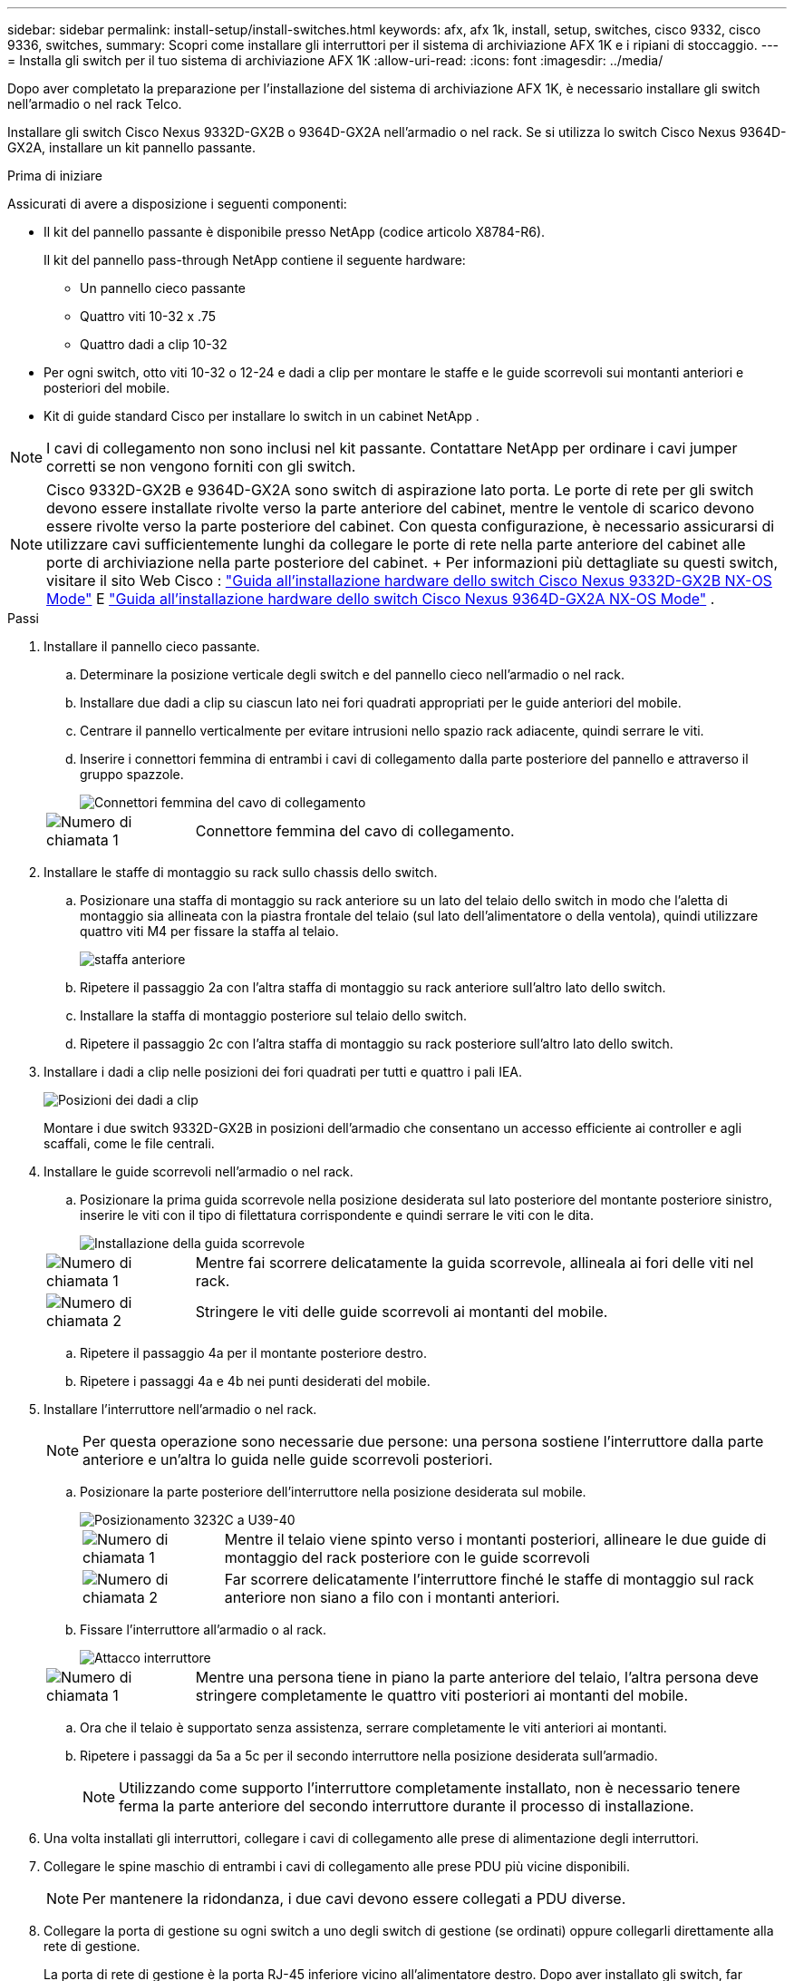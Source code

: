 ---
sidebar: sidebar 
permalink: install-setup/install-switches.html 
keywords: afx, afx 1k, install, setup, switches, cisco 9332, cisco 9336, switches, 
summary: Scopri come installare gli interruttori per il sistema di archiviazione AFX 1K e i ripiani di stoccaggio. 
---
= Installa gli switch per il tuo sistema di archiviazione AFX 1K
:allow-uri-read: 
:icons: font
:imagesdir: ../media/


[role="lead"]
Dopo aver completato la preparazione per l'installazione del sistema di archiviazione AFX 1K, è necessario installare gli switch nell'armadio o nel rack Telco.

Installare gli switch Cisco Nexus 9332D-GX2B o 9364D-GX2A nell'armadio o nel rack.  Se si utilizza lo switch Cisco Nexus 9364D-GX2A, installare un kit pannello passante.

.Prima di iniziare
Assicurati di avere a disposizione i seguenti componenti:

* Il kit del pannello passante è disponibile presso NetApp (codice articolo X8784-R6).
+
Il kit del pannello pass-through NetApp contiene il seguente hardware:

+
** Un pannello cieco passante
** Quattro viti 10-32 x .75
** Quattro dadi a clip 10-32


* Per ogni switch, otto viti 10-32 o 12-24 e dadi a clip per montare le staffe e le guide scorrevoli sui montanti anteriori e posteriori del mobile.
* Kit di guide standard Cisco per installare lo switch in un cabinet NetApp .



NOTE: I cavi di collegamento non sono inclusi nel kit passante.  Contattare NetApp per ordinare i cavi jumper corretti se non vengono forniti con gli switch.


NOTE: Cisco 9332D-GX2B e 9364D-GX2A sono switch di aspirazione lato porta.  Le porte di rete per gli switch devono essere installate rivolte verso la parte anteriore del cabinet, mentre le ventole di scarico devono essere rivolte verso la parte posteriore del cabinet.  Con questa configurazione, è necessario assicurarsi di utilizzare cavi sufficientemente lunghi da collegare le porte di rete nella parte anteriore del cabinet alle porte di archiviazione nella parte posteriore del cabinet.  + Per informazioni più dettagliate su questi switch, visitare il sito Web Cisco : https://www.cisco.com/c/en/us/td/docs/dcn/hw/nx-os/nexus9000/9332d-gx2b/cisco-nexus-9332d-gx2b-nx-os-mode-switch-hardware-installation-guide.html["Guida all'installazione hardware dello switch Cisco Nexus 9332D-GX2B NX-OS Mode"^] E https://www.cisco.com/c/en/us/td/docs/dcn/hw/nx-os/nexus9000/9364d-gx2a/cisco-nexus-9364d-gx2a-nx-os-mode-switch-hardware-installation-guide.html["Guida all'installazione hardware dello switch Cisco Nexus 9364D-GX2A NX-OS Mode"^] .

.Passi
. Installare il pannello cieco passante.
+
.. Determinare la posizione verticale degli switch e del pannello cieco nell'armadio o nel rack.
.. Installare due dadi a clip su ciascun lato nei fori quadrati appropriati per le guide anteriori del mobile.
.. Centrare il pannello verticalmente per evitare intrusioni nello spazio rack adiacente, quindi serrare le viti.
.. Inserire i connettori femmina di entrambi i cavi di collegamento dalla parte posteriore del pannello e attraverso il gruppo spazzole.
+
image::../media/cisco_9148_jumper_cords.gif[Connettori femmina del cavo di collegamento]

+
[cols="1,4"]
|===


 a| 
image::../media/icon_round_1.png[Numero di chiamata 1]
 a| 
Connettore femmina del cavo di collegamento.

|===


. Installare le staffe di montaggio su rack sullo chassis dello switch.
+
.. Posizionare una staffa di montaggio su rack anteriore su un lato del telaio dello switch in modo che l'aletta di montaggio sia allineata con la piastra frontale del telaio (sul lato dell'alimentatore o della ventola), quindi utilizzare quattro viti M4 per fissare la staffa al telaio.
+
image::../media/3132q_front_bracket.gif[staffa anteriore]

.. Ripetere il passaggio 2a con l'altra staffa di montaggio su rack anteriore sull'altro lato dello switch.
.. Installare la staffa di montaggio posteriore sul telaio dello switch.
.. Ripetere il passaggio 2c con l'altra staffa di montaggio su rack posteriore sull'altro lato dello switch.


. Installare i dadi a clip nelle posizioni dei fori quadrati per tutti e quattro i pali IEA.
+
image::../media/ru_locations_for_3132q_v.gif[Posizioni dei dadi a clip]

+
Montare i due switch 9332D-GX2B in posizioni dell'armadio che consentano un accesso efficiente ai controller e agli scaffali, come le file centrali.

. Installare le guide scorrevoli nell'armadio o nel rack.
+
.. Posizionare la prima guida scorrevole nella posizione desiderata sul lato posteriore del montante posteriore sinistro, inserire le viti con il tipo di filettatura corrispondente e quindi serrare le viti con le dita.
+
image::../media/drw_3132q_v_slider_rails_ieops-2494.svg[Installazione della guida scorrevole]

+
[cols="1,4"]
|===


 a| 
image::../media/icon_round_1.png[Numero di chiamata 1]
 a| 
Mentre fai scorrere delicatamente la guida scorrevole, allineala ai fori delle viti nel rack.



 a| 
image::../media/icon_round_2.png[Numero di chiamata 2]
 a| 
Stringere le viti delle guide scorrevoli ai montanti del mobile.

|===
.. Ripetere il passaggio 4a per il montante posteriore destro.
.. Ripetere i passaggi 4a e 4b nei punti desiderati del mobile.


. Installare l'interruttore nell'armadio o nel rack.
+

NOTE: Per questa operazione sono necessarie due persone: una persona sostiene l'interruttore dalla parte anteriore e un'altra lo guida nelle guide scorrevoli posteriori.

+
.. Posizionare la parte posteriore dell'interruttore nella posizione desiderata sul mobile.
+
image::../media/drw_switch_cabinet_position_generic_ieops-2348.svg[Posizionamento 3232C a U39-40]

+
[cols="1,4"]
|===


 a| 
image::../media/icon_round_1.png[Numero di chiamata 1]
 a| 
Mentre il telaio viene spinto verso i montanti posteriori, allineare le due guide di montaggio del rack posteriore con le guide scorrevoli



 a| 
image::../media/icon_round_2.png[Numero di chiamata 2]
 a| 
Far scorrere delicatamente l'interruttore finché le staffe di montaggio sul rack anteriore non siano a filo con i montanti anteriori.

|===
.. Fissare l'interruttore all'armadio o al rack.
+
image::../media/3132q_attaching.gif[Attacco interruttore]

+
[cols="1,4"]
|===


 a| 
image::../media/icon_round_1.png[Numero di chiamata 1]
 a| 
Mentre una persona tiene in piano la parte anteriore del telaio, l'altra persona deve stringere completamente le quattro viti posteriori ai montanti del mobile.

|===
.. Ora che il telaio è supportato senza assistenza, serrare completamente le viti anteriori ai montanti.
.. Ripetere i passaggi da 5a a 5c per il secondo interruttore nella posizione desiderata sull'armadio.
+

NOTE: Utilizzando come supporto l'interruttore completamente installato, non è necessario tenere ferma la parte anteriore del secondo interruttore durante il processo di installazione.



. Una volta installati gli interruttori, collegare i cavi di collegamento alle prese di alimentazione degli interruttori.
. Collegare le spine maschio di entrambi i cavi di collegamento alle prese PDU più vicine disponibili.
+

NOTE: Per mantenere la ridondanza, i due cavi devono essere collegati a PDU diverse.

. Collegare la porta di gestione su ogni switch a uno degli switch di gestione (se ordinati) oppure collegarli direttamente alla rete di gestione.
+
La porta di rete di gestione è la porta RJ-45 inferiore vicino all'alimentatore destro.  Dopo aver installato gli switch, far passare il cavo CAT6 per ogni switch attraverso il pannello passante per collegarli agli switch di gestione o alla rete.



.Cosa succederà ora?
Dopo aver installato gli switch nell'armadio o nel rack, è possibilelink:deploy-hardware.html["installare il sistema di archiviazione AFX 1K e i ripiani nell'armadio o nel rack"] .
